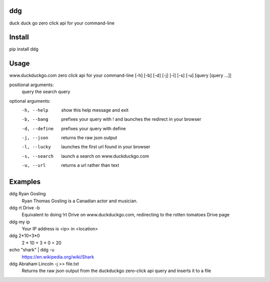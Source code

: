 ===== 
ddg
===== 
duck duck go zero click api for your command-line

=======
Install
=======
pip install ddg

======
Usage
======

www.duckduckgo.com zero click api for your command-line [-h] [-b] [-d] [-j] [-l] [-s] [-u] [query [query ...]]
  
positional arguments:  
  query         the search query
  
optional arguments:  
  -h, --help    show this help message and exit  
  -b, --bang    prefixes your query with ! and launches the redirect in your browser  
  -d, --define  prefixes your query with define  
  -j, --json    returns the raw json output  
  -l, --lucky   launches the first url found in your browser  
  -s, --search  launch a search on www.duckduckgo.com  
  -u, --url     returns a url rather than text  

========= 
Examples
========= 

ddg Ryan Gosling
    Ryan Thomas Gosling is a Canadian actor and musician.

ddg rt Drive -b
    Equivalent to doing !rt Drive on www.duckduckgo.com, redirecting to the rotten tomatoes Drive page

ddg my ip
    Your IP address is <ip> in <location>

ddg 2*10+3*0
    2 * 10 + 3 * 0 = 20

echo "shark" | ddg -u
    https://en.wikipedia.org/wiki/Shark

ddg Abraham Lincoln -j >> file.txt
    Returns the raw json output from the duckduckgo zero-click api query and inserts it to a file